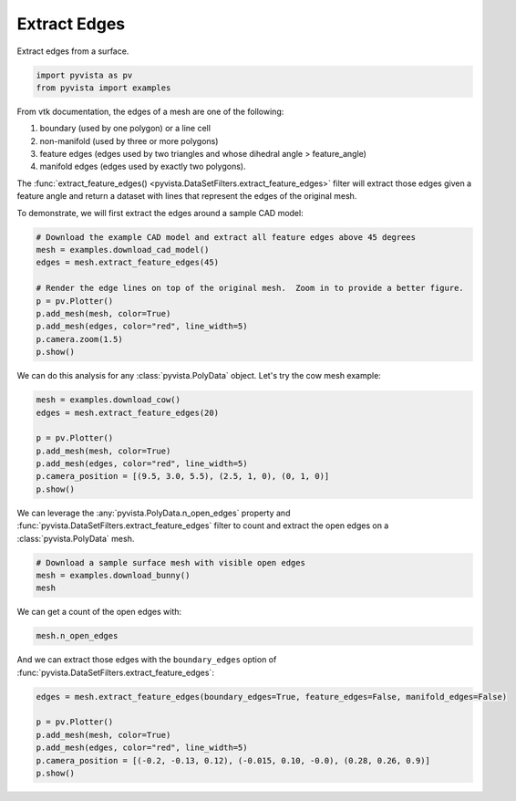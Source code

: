 
.. DO NOT EDIT.
.. THIS FILE WAS AUTOMATICALLY GENERATED BY SPHINX-GALLERY.
.. TO MAKE CHANGES, EDIT THE SOURCE PYTHON FILE:
.. "examples/01-filter/extract-edges.py"
.. LINE NUMBERS ARE GIVEN BELOW.

.. only:: html

    .. note::
        :class: sphx-glr-download-link-note

        :ref:`Go to the end <sphx_glr_download_examples_01-filter_extract-edges.py>`
        to download the full example code

.. rst-class:: sphx-glr-example-title

.. _sphx_glr_examples_01-filter_extract-edges.py:


.. _extract_edges_example:

Extract Edges
~~~~~~~~~~~~~

Extract edges from a surface.

.. GENERATED FROM PYTHON SOURCE LINES 9-13

.. code-block:: default


    import pyvista as pv
    from pyvista import examples








.. GENERATED FROM PYTHON SOURCE LINES 15-27

From vtk documentation, the edges of a mesh are one of the following:

1. boundary (used by one polygon) or a line cell
2. non-manifold (used by three or more polygons)
3. feature edges (edges used by two triangles and whose dihedral angle > feature_angle)
4. manifold edges (edges used by exactly two polygons).

The :func:`extract_feature_edges() <pyvista.DataSetFilters.extract_feature_edges>`
filter will extract those edges given a feature angle and return a dataset
with lines that represent the edges of the original mesh.

To demonstrate, we will first extract the edges around a sample CAD model:

.. GENERATED FROM PYTHON SOURCE LINES 27-40

.. code-block:: default


    # Download the example CAD model and extract all feature edges above 45 degrees
    mesh = examples.download_cad_model()
    edges = mesh.extract_feature_edges(45)

    # Render the edge lines on top of the original mesh.  Zoom in to provide a better figure.
    p = pv.Plotter()
    p.add_mesh(mesh, color=True)
    p.add_mesh(edges, color="red", line_width=5)
    p.camera.zoom(1.5)
    p.show()





.. image-sg:: /examples/01-filter/images/sphx_glr_extract-edges_001.png
   :alt: extract edges
   :srcset: /examples/01-filter/images/sphx_glr_extract-edges_001.png
   :class: sphx-glr-single-img





.. GENERATED FROM PYTHON SOURCE LINES 41-43

We can do this analysis for any :class:`pyvista.PolyData` object. Let's try
the cow mesh example:

.. GENERATED FROM PYTHON SOURCE LINES 43-54

.. code-block:: default


    mesh = examples.download_cow()
    edges = mesh.extract_feature_edges(20)

    p = pv.Plotter()
    p.add_mesh(mesh, color=True)
    p.add_mesh(edges, color="red", line_width=5)
    p.camera_position = [(9.5, 3.0, 5.5), (2.5, 1, 0), (0, 1, 0)]
    p.show()





.. image-sg:: /examples/01-filter/images/sphx_glr_extract-edges_002.png
   :alt: extract edges
   :srcset: /examples/01-filter/images/sphx_glr_extract-edges_002.png
   :class: sphx-glr-single-img





.. GENERATED FROM PYTHON SOURCE LINES 55-58

We can leverage the :any:`pyvista.PolyData.n_open_edges` property and
:func:`pyvista.DataSetFilters.extract_feature_edges` filter to count and
extract the open edges on a :class:`pyvista.PolyData` mesh.

.. GENERATED FROM PYTHON SOURCE LINES 58-63

.. code-block:: default


    # Download a sample surface mesh with visible open edges
    mesh = examples.download_bunny()
    mesh






.. raw:: html

    <div class="output_subarea output_html rendered_html output_result">

    <table>
    <tr><th>PolyData</th><th>Information</th></tr>
    <tr><td>N Cells</td><td>69451</td></tr>
    <tr><td>N Points</td><td>35947</td></tr>
    <tr><td>N Strips</td><td>0</td></tr>
    <tr><td>X Bounds</td><td>-9.469e-02, 6.101e-02</td></tr>
    <tr><td>Y Bounds</td><td>3.299e-02, 1.873e-01</td></tr>
    <tr><td>Z Bounds</td><td>-6.187e-02, 5.880e-02</td></tr>
    <tr><td>N Arrays</td><td>0</td></tr>
    </table>


    </div>
    <br />
    <br />

.. GENERATED FROM PYTHON SOURCE LINES 64-65

We can get a count of the open edges with:

.. GENERATED FROM PYTHON SOURCE LINES 65-68

.. code-block:: default

    mesh.n_open_edges






.. rst-class:: sphx-glr-script-out

 .. code-block:: none


    223



.. GENERATED FROM PYTHON SOURCE LINES 69-71

And we can extract those edges with the ``boundary_edges`` option of
:func:`pyvista.DataSetFilters.extract_feature_edges`:

.. GENERATED FROM PYTHON SOURCE LINES 71-78

.. code-block:: default

    edges = mesh.extract_feature_edges(boundary_edges=True, feature_edges=False, manifold_edges=False)

    p = pv.Plotter()
    p.add_mesh(mesh, color=True)
    p.add_mesh(edges, color="red", line_width=5)
    p.camera_position = [(-0.2, -0.13, 0.12), (-0.015, 0.10, -0.0), (0.28, 0.26, 0.9)]
    p.show()



.. image-sg:: /examples/01-filter/images/sphx_glr_extract-edges_003.png
   :alt: extract edges
   :srcset: /examples/01-filter/images/sphx_glr_extract-edges_003.png
   :class: sphx-glr-single-img






.. rst-class:: sphx-glr-timing

   **Total running time of the script:** ( 0 minutes  3.124 seconds)


.. _sphx_glr_download_examples_01-filter_extract-edges.py:

.. only:: html

  .. container:: sphx-glr-footer sphx-glr-footer-example




    .. container:: sphx-glr-download sphx-glr-download-python

      :download:`Download Python source code: extract-edges.py <extract-edges.py>`

    .. container:: sphx-glr-download sphx-glr-download-jupyter

      :download:`Download Jupyter notebook: extract-edges.ipynb <extract-edges.ipynb>`


.. only:: html

 .. rst-class:: sphx-glr-signature

    `Gallery generated by Sphinx-Gallery <https://sphinx-gallery.github.io>`_
